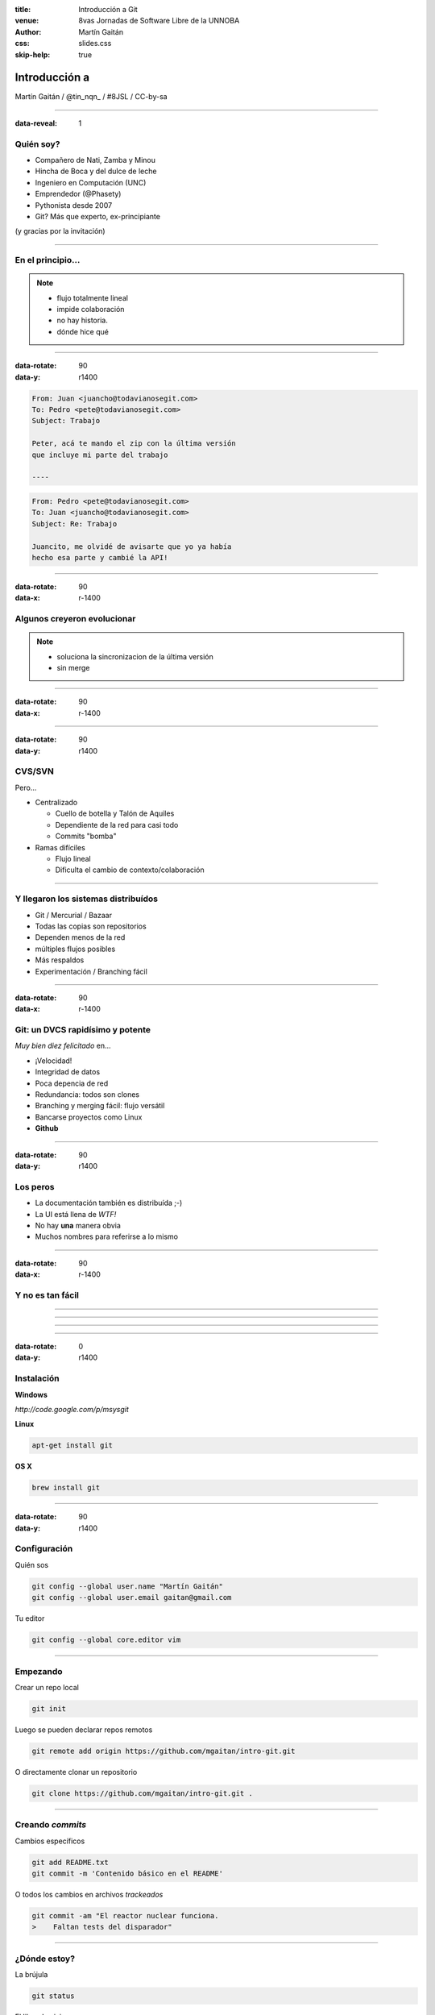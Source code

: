 :title: Introducción a Git
:venue: 8vas Jornadas de Software Libre de la UNNOBA
:author: Martín Gaitán
:css: slides.css
:skip-help: true

Introducción a
===============


.. image:: img/Git.png


Martín Gaitán / @tin_nqn_ / #8JSL / CC-by-sa


--------

:data-reveal: 1

Quién soy?
----------

- Compañero de Nati, Zamba y Minou
- Hincha de Boca y del dulce de leche
- Ingeniero en Computación (UNC)
- Emprendedor (@Phasety)
- Pythonista desde 2007
- Git? Más que experto, ex-principiante

(y gracias por la invitación)

-----------


En el principio...
--------------------


.. image:: img/01-copies.png


.. note::

    * flujo totalmente lineal
    * impide colaboración
    * no hay historia.
    * dónde hice qué

--------

:data-rotate: 90
:data-y: r1400


.. code:: html

    From: Juan <juancho@todavianosegit.com>
    To: Pedro <pete@todavianosegit.com>
    Subject: Trabajo

    Peter, acá te mando el zip con la última versión
    que incluye mi parte del trabajo

    ----

.. code:: html

    From: Pedro <pete@todavianosegit.com>
    To: Juan <juancho@todavianosegit.com>
    Subject: Re: Trabajo

    Juancito, me olvidé de avisarte que yo ya había
    hecho esa parte y cambié la API!

-------

:data-rotate: 90
:data-x: r-1400

Algunos creyeron evolucionar
------------------------------

.. image:: img/dropbox.jpg

.. note::

     * soluciona la sincronizacion de la última versión
     * sin merge

-----

:data-rotate: 90
:data-x: r-1400


.. image:: img/meme1.jpg

---------

:data-rotate: 90
:data-y: r1400


CVS/SVN
--------

Pero...

- Centralizado

  - Cuello de botella y Talón de Aquiles
  - Dependiente de la red para casi todo
  - Commits "bomba"

- Ramas difíciles

  - Flujo lineal
  - Dificulta el cambio de contexto/colaboración


--------

Y llegaron los sistemas distribuídos
-------------------------------------

- Git / Mercurial / Bazaar
- Todas las copias son repositorios
- Dependen menos de la red
- múltiples flujos posibles
- Más respaldos
- Experimentación / Branching fácil

------

:data-rotate: 90
:data-x: r-1400


Git: un DVCS rapidísimo y potente
----------------------------------

*Muy bien diez felicitado* en...

- ¡Velocidad!
- Integridad de datos
- Poca depencia de red
- Redundancia: todos son clones
- Branching y merging fácil: flujo versátil
- Bancarse proyectos como Linux
- **Github**

----------

:data-rotate: 90
:data-y: r1400

Los peros
---------

- La documentación también es distribuída ;-)
- La UI está llena de *WTF!*
- No hay **una** manera obvia
- Muchos nombres para referirse a lo mismo

--------

:data-rotate: 90
:data-x: r-1400


Y no es tan fácil
-----------------

.. image:: img/img_0.png

-----

.. image:: img/img_2.png

-----

.. image:: img/img_5.png

----

.. image:: img/img_9.png

-----

:data-rotate: 0
:data-y: r1400


Instalación
-----------

**Windows**

*http://code.google.com/p/msysgit*

**Linux**

.. code:: bash

    apt-get install git

**OS X**

.. code:: bash

    brew install git

--------

:data-rotate: 90
:data-y: r1400


Configuración
-------------

Quién sos

.. code:: bash

    git config --global user.name "Martín Gaitán"
    git config --global user.email gaitan@gmail.com


Tu editor

.. code:: bash

    git config --global core.editor vim

--------

Empezando
----------

Crear un repo local

.. code:: bash

    git init

Luego se pueden declarar repos remotos

.. code:: bash

    git remote add origin https://github.com/mgaitan/intro-git.git

O directamente clonar un repositorio

.. code:: bash

    git clone https://github.com/mgaitan/intro-git.git .

--------

Creando *commits*
------------------

Cambios específicos

.. code:: bash

    git add README.txt
    git commit -m 'Contenido básico en el README'

O todos los cambios en archivos *trackeados*

.. code:: bash

    git commit -am "El reactor nuclear funciona.
    >    Faltan tests del disparador"

---------

¿Dónde estoy?
--------------

La brújula

.. code:: bash

    git status

El libro de viaje

.. code:: bash

    git log

GUIs

.. code:: bash

    gitk / gitg / tig / qgit


---------

Deshaciendo
-------------

Corregir el último commit


.. code:: bash

    git commit --amend

Quitar del *stage*

.. code:: bash

    git reset HEAD file.py  # o bien
    git rm --cached file.py

Restaurar archivo (por defecto ``HEAD``)

.. code:: bash

    git checkou file.java
    git checkout [rev] -- file.java

Revertir commit

.. code:: bash

    git revert 1776f5


--------

Borrando
---------

*Unstage* (quitar del proximo commit)

.. code:: bash

    git rm --cached file.py

Dejar de *trackear*:

.. code:: bash

    git rm file.py

------------

¿Qué cambié?
------------

Cambios locales

.. code:: bash

    git diff

Cambios en stage

.. code:: bash

    git diff --cached

Respecto a una revision

.. code:: bash

    git diff 1776f5

Regalo de dios

.. code:: bash

    meld .

--------

.gitignore
----------

.. code:: bash

    $ cat .gitignore
    *.pyc
    *.swp
    /build/
    /doc/[abc]*.txt
    .pypirc
    *.egg-info

.. note::

    • Blank lines or lines starting with # are ignored
    • Standard glob patterns work
    • End pattern with slash (/) to specify a directory
    • Negate pattern with exclamation point (!)

---------

Repos remotos
--------------

- Son técnicamente iguales a nuestra copia de trabajo
- Pueden ser locales o remotos (ssh, https, etc.)

.. code:: bash

    $ git remote -v
    origin git://github.com/mgaitan/intro-git.git (fetch)
    origin git://github.com/mgaitan/intro-git.git (push)

-------

:data-rotate: 90
:data-x: r-1400


Empujando al remoto
-------------------

Sin default

.. code:: bash

   git push <remote> <rbranch>

O definimos default remoto para la rama actual

.. code:: bash

    git push -u <remote> <rbranch>

Y luego

.. code:: bash

    git push

-------

Traeme lo nuevo (pull)
-----------------------


.. code:: bash

    git pull [<remote> <rbranch>]

``pull == fetch + merge``

---------------

Crear tags
-----------

Ponerle "nombre" a una revisión.

.. code:: bash

    git tag v0.1.0

Los tags son locales, pero se pueden pushear

.. code:: bash

    git push --tags

----------------

Ramas
------

.. epigraph::

    De rama en rama se ve aquel amor que juraba
    que no me habría de olvidar

    -- Los Tigres del Norte, *De rama en rama*

- Cambio de contexto indoloro (locales y rápidas)
- Son *punteros móviles* a un commit
- La rama por omisión se llama **master**

.. note::

     Factores externos necesitan inevitablemente de cambios de contexto.

     - Un bug severo se manifiesta en la última versión sin previo aviso.
     - El plazo para alguna presentación se acorta.
     - Un desarrollador que tiene que ayudar en una sección indispensable
       del proyecto está por tomar licencia.
     - Simplemente necesitas probar una idea

     En cualquier caso, debes soltar abruptamente lo que estás haciendo y enfocarte en una tarea completamente diferente.

-------

Creando una rama
----------------

.. code:: bash

    git branch experimento_loco
    git checkout experimento_loco

o directamente:

.. code:: bash

    git checkout -b experimento_loco

----------

Más comandos para ramas
------------------------

.. code:: bash

    git checkout NOMBRE_RAMA

``checkout`` requiere todo *limpio*.
``stash`` es nuestra alfombra para esconder por un rato

.. code:: bash

    git stash
    git checkout NOMBRE_RAMA
    ...
    git checkout NOMBRE_RAMA_ORIGINAL
    git stash pop

----------

Mezclar
--------

Desde otra rama. Ej: master

.. code:: bash

    git merge [--no-ff] experimento_loco

.. image:: img/merge1.png

------

En general hace magia
----------------------


.. image:: img/baby-git.png


-----------

Pero a veces no alcanza (conflictos)
------------------------------------

Corregimos a mano

.. code:: bash

    [corregimos los conflictos en el editor]
    git add file.rb
    git commit -m 'mezclando la rama X. corregi a mano el merge ...'

O forzamos lo nuestro / lo de ellos

.. code:: bash

    git checkout --ours file.rb  # o --theirs
    git add file.rb
    git commit

-----

Rebase
--------

- Mover el origen de la rama
- Muy útil para *reescribir la historia*
- Recomendado antes de un *merge* a **master**

.. image:: img/merge2.png

.. image:: img/merge3.png

.. code:: bash

    # en feature-xyz
    git rebase master

------

Listo, dónde subo mi código?
----------------------------

- Bitbucket / Gitorius
- Server del trabajo / facu
- Pero especialmente...

.. image:: img/github_logo.jpg

---------


Github
-------

.. epigraph::

    Código mata curriculum

- No es sólo **hosting** git gratis (para software libre)
- Es una **plataforma social y profesional**
- ¡Colaborar con OSS nunca fue tan fácil!
- Gestión de proyectos / comunicación / revisión / etc.
- Enterarse de tendencias y aprender de cracks

-------

Preguntas?
----------


----------


(Muchas gracias)
-----------------

------------


.. note::

    Bibliografía

    http://dbrgn.ch/slides/20130207_getting_git/
    http://www.slideshare.net/CarlosTaborda/why-git-sucks-and-youll-use-it-anyways
    http://www.slideshare.net/leo.soto/introduccin-a-git
    https://speakerdeck.com/schacon/introduction-to-git
    http://www.slideshare.net/mickaeltr/git-github-leverage-your-open-source-projects
    http://www.slideshare.net/anildigital/git-introduction

